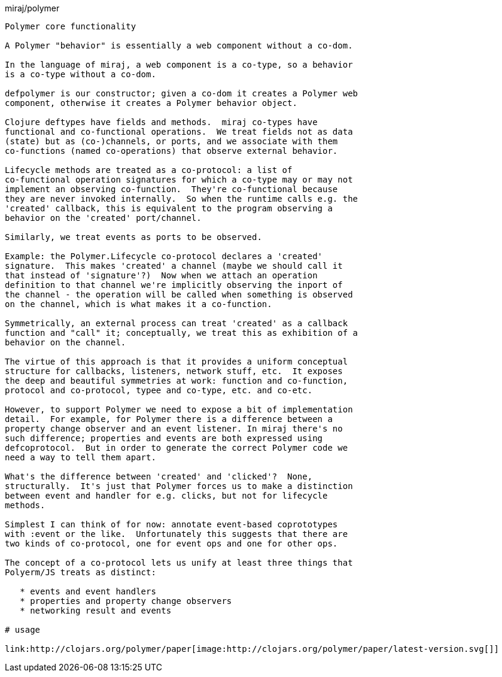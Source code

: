 miraj/polymer
----------------------

Polymer core functionality

A Polymer "behavior" is essentially a web component without a co-dom.

In the language of miraj, a web component is a co-type, so a behavior
is a co-type without a co-dom.

defpolymer is our constructor; given a co-dom it creates a Polymer web
component, otherwise it creates a Polymer behavior object.

Clojure deftypes have fields and methods.  miraj co-types have
functional and co-functional operations.  We treat fields not as data
(state) but as (co-)channels, or ports, and we associate with them
co-functions (named co-operations) that observe external behavior.

Lifecycle methods are treated as a co-protocol: a list of
co-functional operation signatures for which a co-type may or may not
implement an observing co-function.  They're co-functional because
they are never invoked internally.  So when the runtime calls e.g. the
'created' callback, this is equivalent to the program observing a
behavior on the 'created' port/channel.

Similarly, we treat events as ports to be observed.

Example: the Polymer.Lifecycle co-protocol declares a 'created'
signature.  This makes 'created' a channel (maybe we should call it
that instead of 'signature'?)  Now when we attach an operation
definition to that channel we're implicitly observing the inport of
the channel - the operation will be called when something is observed
on the channel, which is what makes it a co-function.

Symmetrically, an external process can treat 'created' as a callback
function and "call" it; conceptually, we treat this as exhibition of a
behavior on the channel.

The virtue of this approach is that it provides a uniform conceptual
structure for callbacks, listeners, network stuff, etc.  It exposes
the deep and beautiful symmetries at work: function and co-function,
protocol and co-protocol, typee and co-type, etc. and co-etc.

However, to support Polymer we need to expose a bit of implementation
detail.  For example, for Polymer there is a difference between a
property change observer and an event listener. In miraj there's no
such difference; properties and events are both expressed using
defcoprotocol.  But in order to generate the correct Polymer code we
need a way to tell them apart.

What's the difference between 'created' and 'clicked'?  None,
structurally.  It's just that Polymer forces us to make a distinction
between event and handler for e.g. clicks, but not for lifecycle
methods.

Simplest I can think of for now: annotate event-based coprototypes
with :event or the like.  Unfortunately this suggests that there are
two kinds of co-protocol, one for event ops and one for other ops.

The concept of a co-protocol lets us unify at least three things that
Polyerm/JS treats as distinct:

   * events and event handlers
   * properties and property change observers
   * networking result and events

# usage

link:http://clojars.org/polymer/paper[image:http://clojars.org/polymer/paper/latest-version.svg[]]
